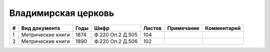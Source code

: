 
.. Church datasheet RST template
.. Autogenerated by cfp-sphinx.py

.. index:: Владимирская церковь

Владимирская церковь
====================

.. list-table::
   :header-rows: 1

   * - #
     - Вид документа
     - Годы
     - Шифр
     - Листов
     - Примечание
     - Комментарий

   * - 1
     - Метрические книги
     - 1874
     - Ф.220 Оп.2 Д.505
     - 104
     - 
     - 
   * - 2
     - Метрические книги
     - 1890
     - Ф.220 Оп.2 Д.506
     - 102
     - 
     - 


